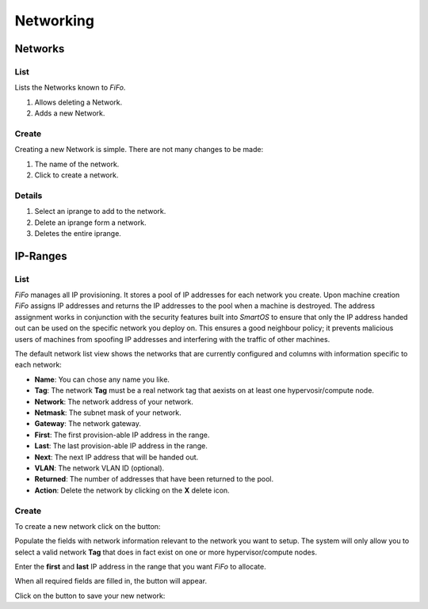 .. Project-FiFo documentation master file, created by
   Heinz N. Gies on Fri Aug 15 03:25:49 2014.

**********
Networking
**********

Networks
########

List
****

Lists the Networks known to *FiFo*.

.. image:: /_static/images/jingles/networks01.png


1. Allows deleting a Network.
2. Adds a new Network.

Create
******

Creating a new Network is simple. There are not many changes to be made:

.. image:: /_static/images/jingles/networks02.png

1. The name of the network.
2. Click to create a network.

Details
*******

.. image:: /_static/images/jingles/networks03.png

1. Select an iprange to add to the network.
2. Delete an iprange form a network.
3. Deletes the entire iprange.

IP-Ranges
#########

List
****

*FiFo* manages all IP provisioning. It stores a pool of IP addresses for each network you create. Upon machine creation *FiFo* assigns IP addresses and returns the IP addresses to the pool when a machine is destroyed. The address assignment works in conjunction with the security features built into *SmartOS* to ensure that only the IP address handed out can be used on the specific network you deploy on. This ensures a good neighbour policy; it prevents malicious users of machines from spoofing IP addresses and interfering with the traffic of other machines.

.. image:: /_static/images/jingles/ipranges01.png

The default network list view shows the networks that are currently configured and columns with information specific to each network:

- **Name**: You can chose any name you like.
- **Tag**: The network **Tag** must be a real network tag that aexists on at least one hypervosir/compute node.
- **Network**: The network address of your network.
- **Netmask**: The subnet mask of your network.
- **Gateway**: The network gateway.
- **First**: The first provision-able IP address in the range.
- **Last**: The last provision-able IP address in the range.
- **Next**: The next IP address that will be handed out.
- **VLAN**: The network VLAN ID (optional).
- **Returned**: The number of addresses that have been returned to the pool.
- **Action**: Delete the network by clicking on the **X** delete icon.

Create
******

To create a new network click on the |add network| button: 

.. |add network| image:: /_static/images/jingles/ipranges-add.png

.. image:: /_static/images/jingles/ipranges02.png

Populate the fields with network information relevant to the network you want to setup. The system will only allow you to select a valid network **Tag** that does in fact exist on one or more hypervisor/compute nodes.

Enter the **first** and **last** IP address in the range that you want *FiFo* to allocate.

When all required fields are filled in, the |create| button will appear.

Click on the |create| button to save your new network: 

.. |create| image:: /_static/images/jingles/ipranges-create.png
